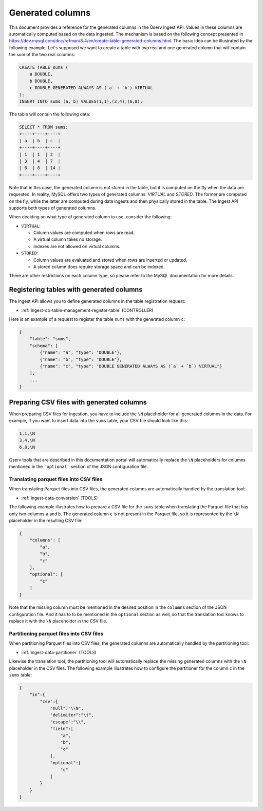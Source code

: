 .. _ingest-api-advanced-generated:

Generated columns
=================

This document provides a reference for the generated columns in the Qserv Ingest API. Values in these columns
are automatically computed based on the data ingested. The mechanism is based on the following concept
presented in https://dev.mysql.com/doc/refman/8.4/en/create-table-generated-columns.html. The basic idea can be
illustrated by the following example. Let's supposed we want to create a table with two real and one generated column
that will contain the sum of the two real columns:

.. code-block:: sql

    CREATE TABLE sums (
        a DOUBLE,
        b DOUBLE,
        c DOUBLE GENERATED ALWAYS AS (`a` + `b`) VIRTUAL
    );
    INSERT INTO sums (a, b) VALUES(1,1),(3,4),(6,8);

The table will contain the following data:

.. code-block:: sql

    SELECT * FROM sums;
    +----+----+----+
    | a  | b  | c  |
    +----+----+----+
    | 1  | 1  | 2  |
    | 3  | 4  | 7  |
    | 6  | 8  | 14 |
    +----+----+----+

Note that in this case, the generated column is not stored in the table, but it is computed on the fly when the data are requested.
In reality, MySQL offers two types of generated columns: *VIRTUAL* and *STORED*. The former are computed on the fly, while the latter are
computed during data ingests and then physically stored in the table. The Ingest API supports both types of generated columns.

When deciding on what type of generated column to use, consider the following:

- ``VIRTUAL``:

  - Column values are computed when rows are read.
  - A virtual column takes no storage.
  - Indexes are not allowed on virtual columns.

- ``STORED``:

  - Column values are evaluated and stored when rows are inserted or updated.
  - A stored column does require storage space and can be indexed.

There are other restrictions on each column type, so please refer to the MySQL documentation for more details.

Registering tables with generated columns
-----------------------------------------

The Ingest API allows you to define generated columns in the table registration request:

- :ref:`ingest-db-table-management-register-table` (CONTROLLER)

Here is an example of a request to register the table ``sums`` with the generated column ``c``:

.. code-block::

    {
        "table": "sums",
        "schema": [
            {"name": "a", "type": "DOUBLE"},
            {"name": "b", "type": "DOUBLE"},
            {"name": "c", "type": "DOUBLE GENERATED ALWAYS AS (`a` + `b`) VIRTUAL"}
        ],
        ...
    }

Preparing CSV files with generated columns
------------------------------------------

When preparing CSV files for ingestion, you have to include the ``\N`` placeholder for all generated columns in the data.
For example, if you want to insert data into the ``sums`` table, your CSV file should look like this:

.. code-block::

    1,1,\N
    3,4,\N
    6,8,\N

Qserv tools that are described in this documentation portal will automatically replace the ``\N`` placeholders
for columns mentioned in the ```optional``` section of the JSON configuration file.

Translating parquet files into CSV files
~~~~~~~~~~~~~~~~~~~~~~~~~~~~~~~~~~~~~~~~

When translating Parquet files into CSV files, the generated columns are automatically handled by the translation tool:

- :ref:`ingest-data-conversion` (TOOLS)

The following example illustrates how to prepare a CSV file for the ``sums`` table when translating the Parquet file
that has only two columns ``a`` and ``b``. The generated column ``c`` is not present in the Parquet file, so it is
represented by the ``\N`` placeholder in the resulting CSV file:

.. code-block::

    {
        "columns": [
            "a",
            "b",
            "c"
        ],
        "optional": [
            "c"
        ]
    }

Note that the missing column must be mentioned in the desired position in the ``columns`` section of the JSON configuration file.
And it has to to be mentioned in the ``optional`` section as well, so that the translation tool knows to replace it with
the ``\N`` placeholder in the CSV file.

Partitioning parquet files into CSV files
~~~~~~~~~~~~~~~~~~~~~~~~~~~~~~~~~~~~~~~~~

When partitioning Parquet files into CSV files, the generated columns are automatically handled by the partitioning tool:

- :ref:`ingest-data-partitioner` (TOOLS)

Likewise the translation tool, the partitioning tool will automatically replace the missing generated columns with the ``\N`` placeholder
in the CSV files. The following example illustrates how to configure the partitioner for the column ``c`` in the ``sums`` table:

..  code-block:: json

    {
        "in":{
            "csv":{
                "null":"\\N",
                "delimiter":"\t",
                "escape":"\\",
                "field":[
                    "a",
                    "b",
                    "c"
                ],
                "optional":[
                    "c"
                ]
            }
        }
    }
